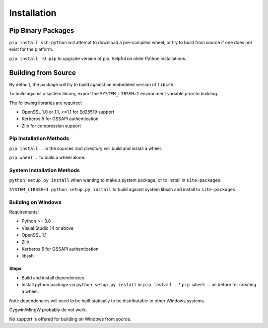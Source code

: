 Installation
*************

Pip Binary Packages
====================

``pip install ssh-python`` will attempt to download a pre-compiled wheel, or try to build from source if one does not exist for the platform.

``pip install -U pip`` to upgrade version of pip, helpful on older Python installations.

Building from Source
=====================

By default, the package will try to build against an embedded version of ``libssh``.

To build against a system library, export the ``SYSTEM_LIBSSH=1`` environment variable prior to building.

The following libraries are required:

* OpenSSL 1.0 or 1.1, >=1.1 for Ed25519 support
* Kerberos 5 for GSSAPI authentication
* Zlib for compression support


Pip Installation Methods
-------------------------

``pip install .`` in the sources root directory will build and install a wheel.

``pip wheel .`` to build a wheel alone.


System Installation Methods
----------------------------

``python setup.py install`` when wanting to make a system package, or to install in ``site-packages``.

``SYSTEM_LIBSSH=1 python setup.py install`` to build against system libssh and install to ``site-packages``.


Building on Windows
--------------------

Requirements:

* Python >= 3.8
* Visual Studio 14 or above
* OpenSSL 1.1
* Zlib
* Kerberos 5 for GSSAPI authentication
* libssh

Steps
++++++

* Build and install dependencies
* Install python package via ``python setup.py install`` or ``pip install .``
  * ``pip wheel .`` as before for creating a wheel.

Note dependencies will need to be built statically to be distributable to other Windows systems.

Cygwin/MingW probably do not work.

No support is offered for building on Windows from source.
